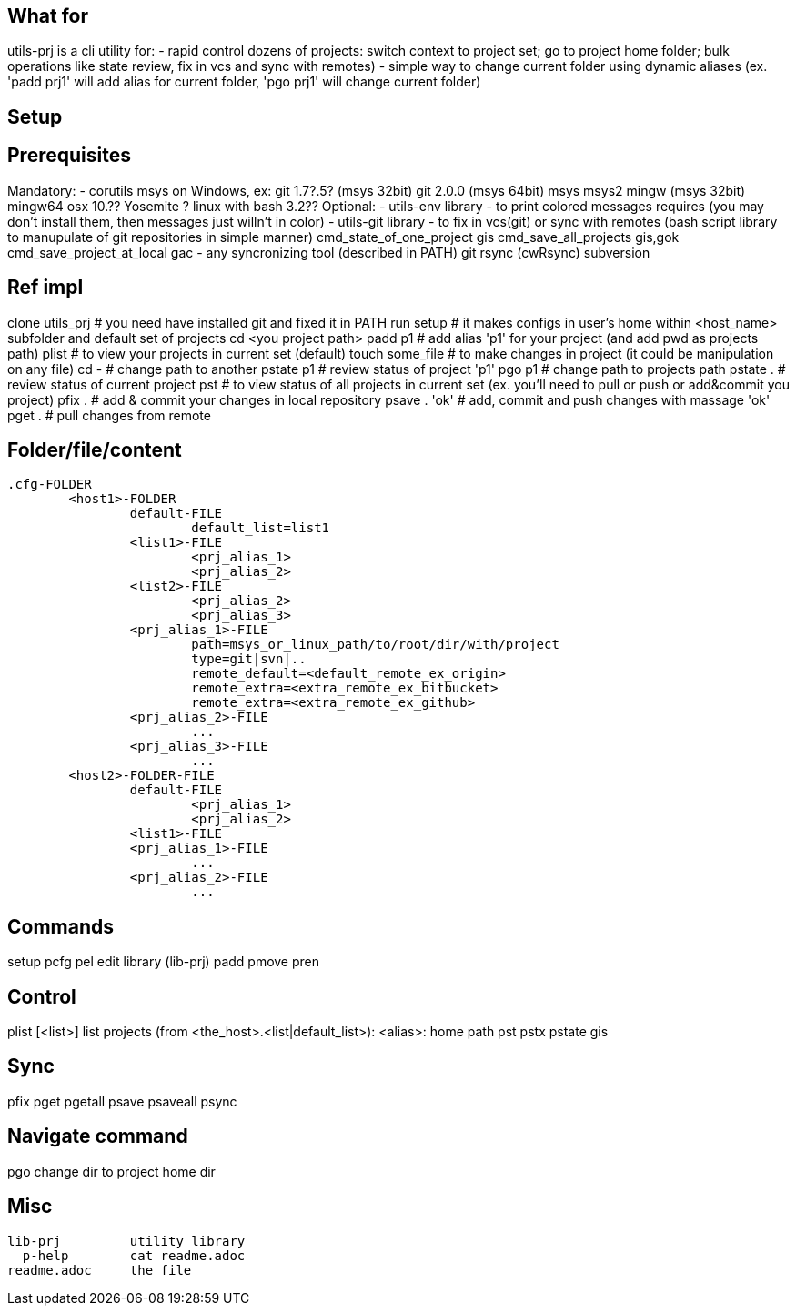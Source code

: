 ## What for

utils-prj is a cli utility for:
- rapid control dozens of projects: switch context to project set; go to project home folder; bulk operations like state review, fix in vcs and sync with remotes)
- simple way to change current folder using dynamic aliases (ex. 'padd prj1' will add alias for current folder, 'pgo prj1' will change current folder)

## Setup


## Prerequisites

Mandatory:
	- corutils
		msys on Windows, ex: 
			git 1.7?.5? (msys 32bit) 
			git 2.0.0 (msys 64bit) 
			msys 
			msys2 
			mingw (msys 32bit) 
			mingw64
		osx 10.?? Yosemite +?
		linux with bash 3.2??+
Optional:
	- utils-env library - to print colored messages requires (you may don't install them, then messages just willn't in color) 
	- utils-git library - to fix in vcs(git) or sync with remotes (bash script library to manupulate of git repositories in simple manner)
		cmd_state_of_one_project	gis
		cmd_save_all_projects		gis,gok
		cmd_save_project_at_local	gac
	- any syncronizing tool (described in PATH)
		git 
		rsync (cwRsync)
		subversion

## Ref impl

clone utils_prj # you need have installed git and fixed it in PATH
run setup 	# it makes configs in user's home within <host_name> subfolder and default set of projects
cd <you project path>
padd p1		# add alias 'p1' for your project (and add pwd as projects path)
plist		# to view your projects in current set (default)
touch some_file # to make changes in project (it could be manipulation on any file)
cd -		# change path to another
pstate p1	# review status of project 'p1'
pgo p1		# change path to projects path
pstate .	# review status of current project
pst		# to view status of all projects in current set (ex. you'll need to pull or push or add&commit you project)
pfix . 		# add & commit your changes in local repository
psave . 'ok'	# add, commit and push changes with massage 'ok'
pget . 		# pull changes from remote


## Folder/file/content

	.cfg-FOLDER
		<host1>-FOLDER
			default-FILE
				default_list=list1
			<list1>-FILE
				<prj_alias_1>
				<prj_alias_2>
			<list2>-FILE
				<prj_alias_2>
				<prj_alias_3>
			<prj_alias_1>-FILE
				path=msys_or_linux_path/to/root/dir/with/project
				type=git|svn|..
				remote_default=<default_remote_ex_origin>
				remote_extra=<extra_remote_ex_bitbucket>
				remote_extra=<extra_remote_ex_github>
			<prj_alias_2>-FILE
				...
			<prj_alias_3>-FILE
				...
		<host2>-FOLDER-FILE
			default-FILE
				<prj_alias_1>
				<prj_alias_2>
			<list1>-FILE
			<prj_alias_1>-FILE
				...
			<prj_alias_2>-FILE
				...

## Commands

setup
  pcfg
pel		edit library (lib-prj)
padd		
pmove		
pren		

## Control

plist		[<list>]		list projects (from <the_host>.<list|default_list>): <alias>: home path
pst		
pstx		
pstate		gis

## Sync

pfix		
pget		
pgetall		
psave		
psaveall	
  psync		

## Navigate command

pgo		change dir to project home dir

== Misc
	lib-prj		utility library
	  p-help	cat readme.adoc
	readme.adoc	the file
